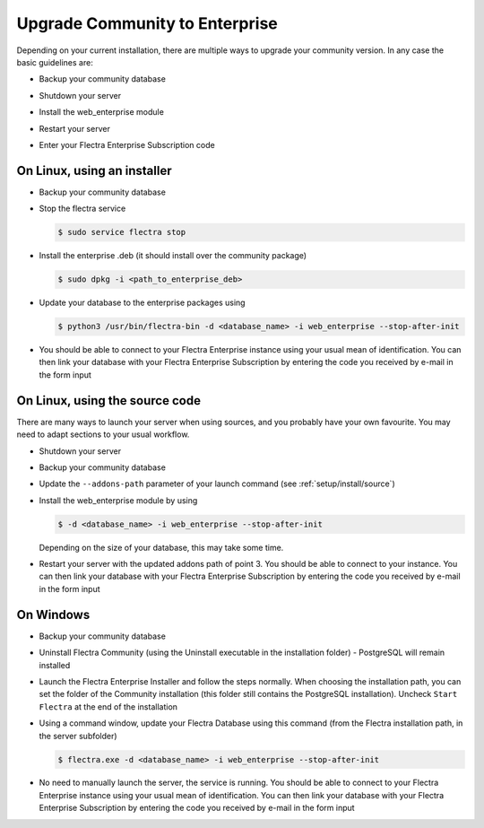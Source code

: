 
.. _setup/enterprise:

===============================
Upgrade Community to Enterprise
===============================

Depending on your current installation, there are multiple ways to upgrade
your community version.
In any case the basic guidelines are:

* Backup your community database

  .. image:: enterprise/db_manager.png
    :class: img-fluid

* Shutdown your server

* Install the web_enterprise module

* Restart your server

* Enter your Flectra Enterprise Subscription code

.. image:: enterprise/enterprise_code.png
  :class: img-fluid

On Linux, using an installer
============================

* Backup your community database

* Stop the flectra service

  .. code-block:: console

    $ sudo service flectra stop

* Install the enterprise .deb (it should install over the community package)

  .. code-block:: console

    $ sudo dpkg -i <path_to_enterprise_deb>

* Update your database to the enterprise packages using

  .. code-block:: console

    $ python3 /usr/bin/flectra-bin -d <database_name> -i web_enterprise --stop-after-init

* You should be able to connect to your Flectra Enterprise instance using your usual mean of identification.
  You can then link your database with your Flectra Enterprise Subscription by entering the code you received
  by e-mail in the form input


On Linux, using the source code
===============================

There are many ways to launch your server when using sources, and you probably
have your own favourite. You may need to adapt sections to your usual workflow.

* Shutdown your server
* Backup your community database
* Update the ``--addons-path`` parameter of your launch command (see :ref:`setup/install/source`)
* Install the web_enterprise module by using

  .. code-block:: console

    $ -d <database_name> -i web_enterprise --stop-after-init

  Depending on the size of your database, this may take some time.

* Restart your server with the updated addons path of point 3.
  You should be able to connect to your instance. You can then link your database with your
  Flectra Enterprise Subscription by entering the code you received by e-mail in the form input

On Windows
==========

* Backup your community database

* Uninstall Flectra Community (using the Uninstall executable in the installation folder) -
  PostgreSQL will remain installed

  .. image:: enterprise/windows_uninstall.png
    :class: img-fluid

* Launch the Flectra Enterprise Installer and follow the steps normally. When choosing
  the installation path, you can set the folder of the Community installation
  (this folder still contains the PostgreSQL installation).
  Uncheck ``Start Flectra`` at the end of the installation

  .. image:: enterprise/windows_setup.png
   :class: img-fluid

* Using a command window, update your Flectra Database using this command (from the Flectra
  installation path, in the server subfolder)

  .. code-block:: console

    $ flectra.exe -d <database_name> -i web_enterprise --stop-after-init

* No need to manually launch the server, the service is running.
  You should be able to connect to your Flectra Enterprise instance using your usual
  mean of identification. You can then link your database with your Flectra Enterprise
  Subscription by entering the code you received by e-mail in the form input
